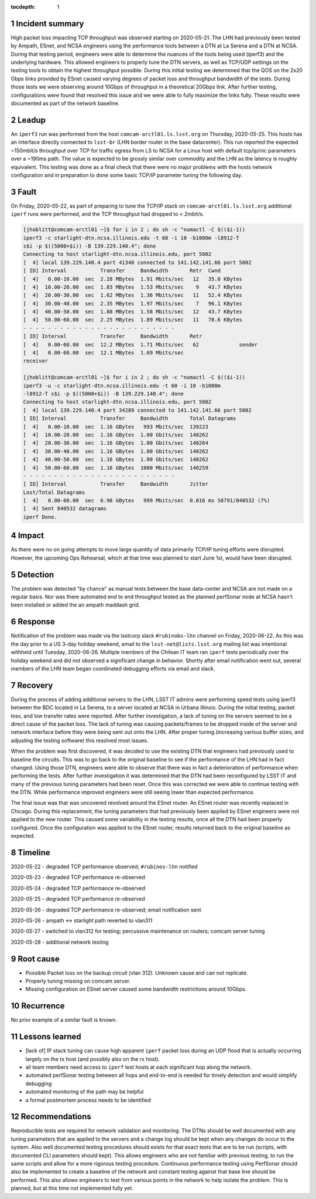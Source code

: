 ..
  Technote content.

  See https://developer.lsst.io/restructuredtext/style.html
  for a guide to reStructuredText writing.

  Do not put the title, authors or other metadata in this document;
  those are automatically added.

  Use the following syntax for sections:

  Sections
  ========

  and

  Subsections
  -----------

  and

  Subsubsections
  ^^^^^^^^^^^^^^

  To add images, add the image file (png, svg or jpeg preferred) to the
  _static/ directory. The reST syntax for adding the image is

  .. figure:: /_static/filename.ext
     :name: fig-label

     Caption text.

   Run: ``make html`` and ``open _build/html/index.html`` to preview your work.
   See the README at https://github.com/lsst-sqre/lsst-technote-bootstrap or
   this repo's README for more info.

   Feel free to delete this instructional comment.

:tocdepth: 1

.. Please do not modify tocdepth; will be fixed when a new Sphinx theme is shipped.

.. sectnum::

..
  Based on the Atlassian Postmortem Template:

  https://www.atlassian.com/incident-management/postmortem/templates

Incident summary
================

High packet loss impacting TCP throughput was observed starting on 2020-05-21.
The LHN had previously been tested by Ampath, ESnet, and NCSA engineers using
the performance tools between a DTN at La Serena and a DTN at NCSA.  During
that testing period, engineers were able to determine the nuances of the tools
being used (iperf3) and the underlying hardware.  This allowed engineers to
properly tune the DTN servers, as well as TCP/UDP settings on the testing tools
to obtain the highest throughput possible.   During this initial testing we
determined that the QOS on the 2x20 Gbps links provided by ESnet caused varying
degrees of packet loss and throughput bandwidth of the tests.  During those
tests we were observing around 10Gbps of throughput in a theoretical 20Gbps
link.   After further testing, configurations were found that resolved this
issue and we were able to fully maximize the links fully.  These results were
documented as part of the network baseline.

Leadup
======

An ``iperf3`` run was performed from the host ``comcam-arctl01.ls.lsst.org`` on
Thursday, 2020-05-25. This hosts has an interface directly connected to
``lsst-br`` (LHN border router in the base datacenter).  This run reported the
expected ~150mbit/s throughput over TCP for traffic egress from LS to NCSA for
a Linux host with default tcp/ip/nic parameters over a ~190ms path.  The value
is expected to be grossly similar over commodity and the LHN as the latency is
roughly equivalent.  This testing was done as a final check that there were no
major problems with the hosts network configuration and in preparation to done
some basic TCP/IP parameter tuning the following day.

Fault
=====

On Friday, 2020-05-22, as part of preparing to tune the TCP/IP stack on
``comcam-arctl01.ls.lsst.org`` additional ``iperf`` runs were performed, and
the TCP throughput had dropped to < 2mbit/s.

.. code-block:: bash

  [jhoblitt@comcam-arctl01 ~]$ for i in 2 ; do sh -c "numactl -C $(($i-1))
  iperf3 -c starlight-dtn.ncsa.illinois.edu -t 60 -i 10 -b1000m -l8912-T
  s$i -p $((5000+$i)) -B 139.229.140.4"; done
  Connecting to host starlight-dtn.ncsa.illinois.edu, port 5002
  [  4] local 139.229.140.4 port 41340 connected to 141.142.141.66 port 5002
  [ ID] Interval           Transfer     Bandwidth       Retr  Cwnd
  [  4]   0.00-10.00  sec  2.28 MBytes  1.91 Mbits/sec   12   35.0 KBytes
  [  4]  10.00-20.00  sec  1.83 MBytes  1.53 Mbits/sec    9   43.7 KBytes
  [  4]  20.00-30.00  sec  1.62 MBytes  1.36 Mbits/sec   11   52.4 KBytes
  [  4]  30.00-40.00  sec  2.35 MBytes  1.97 Mbits/sec    7   96.1 KBytes
  [  4]  40.00-50.00  sec  1.88 MBytes  1.58 Mbits/sec   12   43.7 KBytes
  [  4]  50.00-60.00  sec  2.25 MBytes  1.89 Mbits/sec   11   78.6 KBytes
  - - - - - - - - - - - - - - - - - - - - - - - - -
  [ ID] Interval           Transfer     Bandwidth       Retr
  [  4]   0.00-60.00  sec  12.2 MBytes  1.71 Mbits/sec   62             sender
  [  4]   0.00-60.00  sec  12.1 MBytes  1.69 Mbits/sec
  receiver

  [jhoblitt@comcam-arctl01 ~]$ for i in 2 ; do sh -c "numactl -C $(($i-1))
  iperf3 -u -c starlight-dtn.ncsa.illinois.edu -t 60 -i 10 -b1000m
  -l8912-T s$i -p $((5000+$i)) -B 139.229.140.4"; done
  Connecting to host starlight-dtn.ncsa.illinois.edu, port 5002
  [  4] local 139.229.140.4 port 34289 connected to 141.142.141.66 port 5002
  [ ID] Interval           Transfer     Bandwidth       Total Datagrams
  [  4]   0.00-10.00  sec  1.16 GBytes   993 Mbits/sec  139223
  [  4]  10.00-20.00  sec  1.16 GBytes  1.00 Gbits/sec  140262
  [  4]  20.00-30.00  sec  1.16 GBytes  1.00 Gbits/sec  140264
  [  4]  30.00-40.00  sec  1.16 GBytes  1.00 Gbits/sec  140262
  [  4]  40.00-50.00  sec  1.16 GBytes  1.00 Gbits/sec  140262
  [  4]  50.00-60.00  sec  1.16 GBytes  1000 Mbits/sec  140259
  - - - - - - - - - - - - - - - - - - - - - - - - -
  [ ID] Interval           Transfer     Bandwidth       Jitter
  Lost/Total Datagrams
  [  4]   0.00-60.00  sec  6.98 GBytes   999 Mbits/sec  0.016 ms 58791/840532 (7%)
  [  4] Sent 840532 datagrams
  iperf Done.

Impact
======

As there were no on going attempts to move large quantity of data primarily
TCP/IP tuning efforts were disrupted.  However, the upcoming Ops Rehearsal,
which at that time was planned to start June 1st, would have been disrupted.

Detection
=========

The problem was detected "by chance" as manual tests between the base
data-center and NCSA are not made on a regular basis.  Nor was there automated
end to end throughput tested as the planned perfSonar node at NCSA hasn't been
installed or added the an ampath maddash grid.

Response
========

Notification of the problem was made via the lsstcorp slack ``#rubinobs-lhn``
channel on Friday, 2020-06-22.  As this was the day prior to a US 3-day holiday
weekend, email to the ``lsst-net@lists.lsst.org`` mailing list was intentional
withheld until Tuesday, 2020-06-26.  Multiple members of the Chilean IT team
ran ``iperf`` tests periodically over the holiday weekend and did not observed
a significant change in behavior.  Shortly after email notification went out,
several members of the LHN team began coordinated debugging efforts via email
and slack.

Recovery
========

During the process of adding additional servers to the LHN, LSST IT admins were
performing speed tests using iperf3 between the BDC located in La Serena, to a
server located at NCSA in Urbana Illinois. During the initial testing, packet
loss, and low transfer rates were reported. After further investigation, a lack
of tuning on the servers seemed to be a direct cause of the packet loss. The
lack of tuning was causing packets/frames to be dropped inside of the server
and network interface before they were being sent out onto the LHN. After
proper tuning (increasing various buffer sizes, and adjusting the testing
software) this resolved most issues.

When the problem was first discovered, it was decided to use the existing DTN
that engineers had previously used to baseline the circuits. This was to go
back to the original baseline to see if the performance of the LHN had in fact
changed. Using those DTN, engineers were able to observe that there was in fact
a deterioration of performance when performing the tests.  After further
investigation it was determined that the DTN had been reconfigured by LSST IT
and many of the previous tuning parameters had been reset.  Once this was
corrected we were able to continue testing with the DTN.  While performance
improved engineers were still seeing lower than expected performance.

The final issue was that was uncovered revolved around the ESnet router.  An
ESnet router was recently replaced in Chicago.  During this replacement, the
tuning parameters that had previously been applied by ESnet engineers were not
applied to the new router.  This caused some variability in the testing
results, once all the DTN had been properly configured.  Once the configuration
was applied to the ESnet router, results returned back to the original baseline
as expected.

Timeline
========

2020-05-22 - degraded TCP performance observed; ``#rubinos-lhn`` notified

2020-05-23 - degraded TCP performance re-observed

2020-05-24 - degraded TCP performance re-observed

2020-05-25 - degraded TCP performance re-observed

2020-05-26 - degraded TCP performance re-observed; email notification sent

2020-05-26 - ampath <-> starlight path reverted to vlan311

2020-05-27 - switched to vlan312 for testing; percussive maintenance on routers; comcam server tuning

2020-05-28 - additional network testing

Root cause
==========

* Possible Packet loss on the backup circuit (vlan 312).  Unknown cause and can not replicate.
* Properly tuning missing on comcam server.
* Missing configuration on ESnet server caused some bandwidth restrictions around 10Gbps.


Recurrence
==========

No prior example of a similar fault is known.

Lessons learned
===============

* [lack of] IP stack tuning can cause high apparent ``iperf`` packet loss during an UDP flood that is actually occurring largely on the tx host (and possibly also on the rx host).
* all team members need access to ``iperf`` test hosts at each significant hop along the network.
* automated perfSonar testing between all hops and end-to-end is needed for timely detection and would simplify debugging
* automated monitoring of the path may be helpful
* a formal postmortem process needs to be identified

Recommendations
===============

Reproducible tests are required for network validation and monitoring.  The
DTNs should be well documented with any tuning parameters that are applied to
the servers and a change log should be kept when any changes do occur to the
system.  Also well documented testing procedures should exists for that exact
tests that are to be run (scripts, with documented CLI parameters should kept).
This allows engineers who are not familiar with previous testing, to run the
same scripts and allow for a more rigorous testing procedure.  Continuous
performance testing using PerfSonar should also be implemented to create a
baseline of the network and constant testing against that base line should be
performed.  This also allows engineers to test from various points in the
network to help isolate the problem.  This is planned, but at this time not
implemented fully yet.
